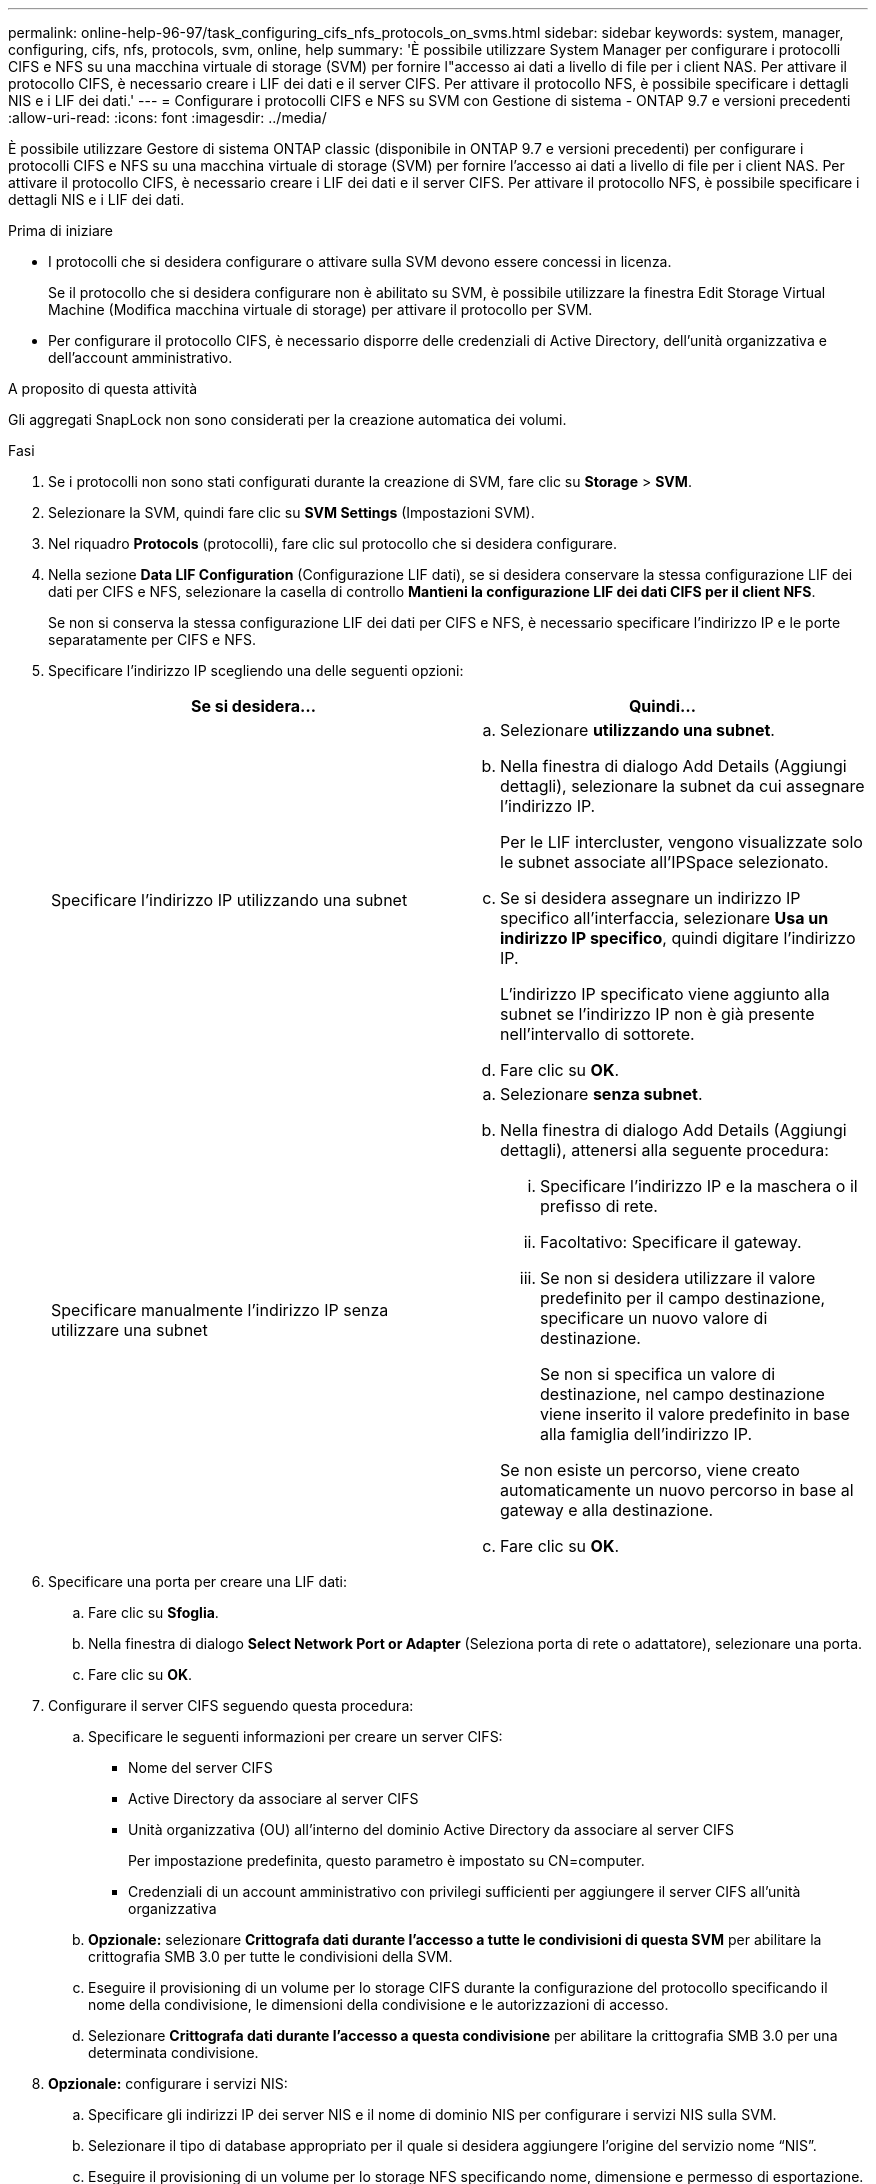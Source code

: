 ---
permalink: online-help-96-97/task_configuring_cifs_nfs_protocols_on_svms.html 
sidebar: sidebar 
keywords: system, manager, configuring, cifs, nfs, protocols, svm, online, help 
summary: 'È possibile utilizzare System Manager per configurare i protocolli CIFS e NFS su una macchina virtuale di storage (SVM) per fornire l"accesso ai dati a livello di file per i client NAS. Per attivare il protocollo CIFS, è necessario creare i LIF dei dati e il server CIFS. Per attivare il protocollo NFS, è possibile specificare i dettagli NIS e i LIF dei dati.' 
---
= Configurare i protocolli CIFS e NFS su SVM con Gestione di sistema - ONTAP 9.7 e versioni precedenti
:allow-uri-read: 
:icons: font
:imagesdir: ../media/


[role="lead"]
È possibile utilizzare Gestore di sistema ONTAP classic (disponibile in ONTAP 9.7 e versioni precedenti) per configurare i protocolli CIFS e NFS su una macchina virtuale di storage (SVM) per fornire l'accesso ai dati a livello di file per i client NAS. Per attivare il protocollo CIFS, è necessario creare i LIF dei dati e il server CIFS. Per attivare il protocollo NFS, è possibile specificare i dettagli NIS e i LIF dei dati.

.Prima di iniziare
* I protocolli che si desidera configurare o attivare sulla SVM devono essere concessi in licenza.
+
Se il protocollo che si desidera configurare non è abilitato su SVM, è possibile utilizzare la finestra Edit Storage Virtual Machine (Modifica macchina virtuale di storage) per attivare il protocollo per SVM.

* Per configurare il protocollo CIFS, è necessario disporre delle credenziali di Active Directory, dell'unità organizzativa e dell'account amministrativo.


.A proposito di questa attività
Gli aggregati SnapLock non sono considerati per la creazione automatica dei volumi.

.Fasi
. Se i protocolli non sono stati configurati durante la creazione di SVM, fare clic su *Storage* > *SVM*.
. Selezionare la SVM, quindi fare clic su *SVM Settings* (Impostazioni SVM).
. Nel riquadro *Protocols* (protocolli), fare clic sul protocollo che si desidera configurare.
. Nella sezione *Data LIF Configuration* (Configurazione LIF dati), se si desidera conservare la stessa configurazione LIF dei dati per CIFS e NFS, selezionare la casella di controllo *Mantieni la configurazione LIF dei dati CIFS per il client NFS*.
+
Se non si conserva la stessa configurazione LIF dei dati per CIFS e NFS, è necessario specificare l'indirizzo IP e le porte separatamente per CIFS e NFS.

. Specificare l'indirizzo IP scegliendo una delle seguenti opzioni:
+
|===
| Se si desidera... | Quindi... 


 a| 
Specificare l'indirizzo IP utilizzando una subnet
 a| 
.. Selezionare *utilizzando una subnet*.
.. Nella finestra di dialogo Add Details (Aggiungi dettagli), selezionare la subnet da cui assegnare l'indirizzo IP.
+
Per le LIF intercluster, vengono visualizzate solo le subnet associate all'IPSpace selezionato.

.. Se si desidera assegnare un indirizzo IP specifico all'interfaccia, selezionare *Usa un indirizzo IP specifico*, quindi digitare l'indirizzo IP.
+
L'indirizzo IP specificato viene aggiunto alla subnet se l'indirizzo IP non è già presente nell'intervallo di sottorete.

.. Fare clic su *OK*.




 a| 
Specificare manualmente l'indirizzo IP senza utilizzare una subnet
 a| 
.. Selezionare *senza subnet*.
.. Nella finestra di dialogo Add Details (Aggiungi dettagli), attenersi alla seguente procedura:
+
... Specificare l'indirizzo IP e la maschera o il prefisso di rete.
... Facoltativo: Specificare il gateway.
... Se non si desidera utilizzare il valore predefinito per il campo destinazione, specificare un nuovo valore di destinazione.
+
Se non si specifica un valore di destinazione, nel campo destinazione viene inserito il valore predefinito in base alla famiglia dell'indirizzo IP.



+
Se non esiste un percorso, viene creato automaticamente un nuovo percorso in base al gateway e alla destinazione.

.. Fare clic su *OK*.


|===
. Specificare una porta per creare una LIF dati:
+
.. Fare clic su *Sfoglia*.
.. Nella finestra di dialogo *Select Network Port or Adapter* (Seleziona porta di rete o adattatore), selezionare una porta.
.. Fare clic su *OK*.


. Configurare il server CIFS seguendo questa procedura:
+
.. Specificare le seguenti informazioni per creare un server CIFS:
+
*** Nome del server CIFS
*** Active Directory da associare al server CIFS
*** Unità organizzativa (OU) all'interno del dominio Active Directory da associare al server CIFS
+
Per impostazione predefinita, questo parametro è impostato su CN=computer.

*** Credenziali di un account amministrativo con privilegi sufficienti per aggiungere il server CIFS all'unità organizzativa


.. *Opzionale:* selezionare *Crittografa dati durante l'accesso a tutte le condivisioni di questa SVM* per abilitare la crittografia SMB 3.0 per tutte le condivisioni della SVM.
.. Eseguire il provisioning di un volume per lo storage CIFS durante la configurazione del protocollo specificando il nome della condivisione, le dimensioni della condivisione e le autorizzazioni di accesso.
.. Selezionare *Crittografa dati durante l'accesso a questa condivisione* per abilitare la crittografia SMB 3.0 per una determinata condivisione.


. *Opzionale:* configurare i servizi NIS:
+
.. Specificare gli indirizzi IP dei server NIS e il nome di dominio NIS per configurare i servizi NIS sulla SVM.
.. Selezionare il tipo di database appropriato per il quale si desidera aggiungere l'origine del servizio nome "`NIS`".
.. Eseguire il provisioning di un volume per lo storage NFS specificando nome, dimensione e permesso di esportazione.


. Fare clic su *Invia e continua*.


.Risultati
Il server CIFS e il dominio NIS vengono configurati con la configurazione specificata e vengono create le LIF dei dati. Per impostazione predefinita, le LIF dei dati dispongono dell'accesso di gestione. È possibile visualizzare i dettagli della configurazione nella pagina Riepilogo.
